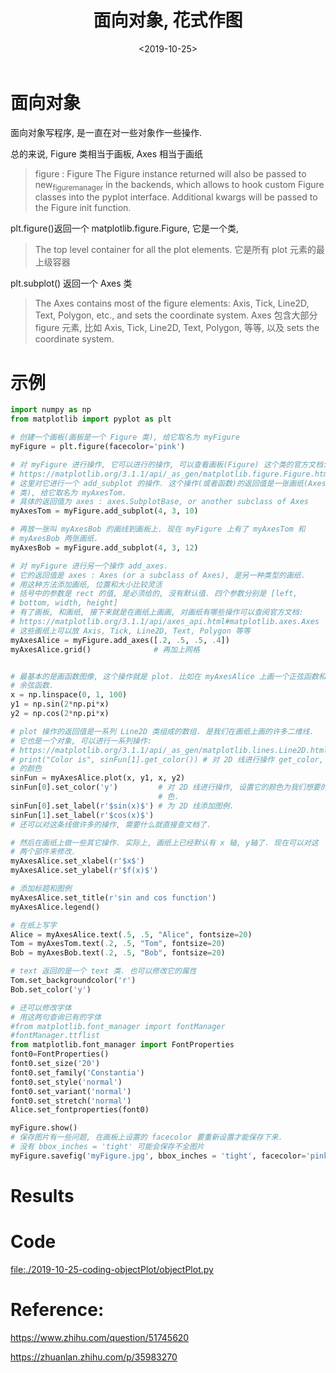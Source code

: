 #+TITLE: 面向对象, 花式作图
#+DATE: <2019-10-25>
#+CATEGORIES: 软件使用
#+TAGS: python, matplotlib
#+HTML: <!-- toc -->
#+HTML: <!-- more -->

* 面向对象

面向对象写程序, 是一直在对一些对象作一些操作.

总的来说, Figure 类相当于画板, Axes 相当于画纸

#+BEGIN_QUOTE
figure : Figure
The Figure instance returned will also be passed to new_figure_manager in the backends, which allows to hook custom Figure classes into the pyplot interface. Additional kwargs will be passed to the Figure init function.
#+END_QUOTE

plt.figure()返回一个 matplotlib.figure.Figure, 它是一个类, 
#+BEGIN_QUOTE
The top level container for all the plot elements.
它是所有 plot 元素的最上级容器
#+END_QUOTE

plt.subplot() 返回一个 Axes 类
#+BEGIN_QUOTE
The Axes contains most of the figure elements: Axis, Tick, Line2D, Text, Polygon, etc., and sets the coordinate system.
Axes 包含大部分 figure 元素, 比如 Axis, Tick, Line2D, Text, Polygon, 等等, 以及 sets the coordinate system.
#+END_QUOTE

* 示例

#+BEGIN_SRC python
import numpy as np
from matplotlib import pyplot as plt

# 创建一个画板(画板是一个 Figure 类), 给它取名为 myFigure
myFigure = plt.figure(facecolor='pink')

# 对 myFigure 进行操作, 它可以进行的操作, 可以查看画板(Figure) 这个类的官方文档:
# https://matplotlib.org/3.1.1/api/_as_gen/matplotlib.figure.Figure.html#matplotlib.figure.Figure
# 这里对它进行一个 add_subplot 的操作. 这个操作(或者函数)的返回值是一张画纸(Axes
# 类), 给它取名为 myAxesTom. 
# 具体的返回值为 axes : axes.SubplotBase, or another subclass of Axes
myAxesTom = myFigure.add_subplot(4, 3, 10)

# 再放一张叫 myAxesBob 的画线到画板上. 现在 myFigure 上有了 myAxesTom 和
# myAxesBob 两张画纸. 
myAxesBob = myFigure.add_subplot(4, 3, 12)

# 对 myFigure 进行另一个操作 add_axes. 
# 它的返回值是 axes : Axes (or a subclass of Axes), 是另一种类型的画纸.
# 用这种方法添加画纸, 位置和大小比较灵活
# 括号中的参数是 rect 的值, 是必须给的, 没有默认值. 四个参数分别是 [left,
# bottom, width, height] 
# 有了画板, 和画纸, 接下来就是在画纸上画画, 对画纸有哪些操作可以查阅官方文档:
# https://matplotlib.org/3.1.1/api/axes_api.html#matplotlib.axes.Axes
# 这些画纸上可以放 Axis, Tick, Line2D, Text, Polygon 等等
myAxesAlice = myFigure.add_axes([.2, .5, .5, .4]) 
myAxesAlice.grid()              # 再加上网格


# 最基本的是画函数图像, 这个操作就是 plot. 比如在 myAxesAlice 上画一个正弦函数和
# 余弦函数. 
x = np.linspace(0, 1, 100)
y1 = np.sin(2*np.pi*x)
y2 = np.cos(2*np.pi*x)

# plot 操作的返回值是一系列 Line2D 类组成的数组. 是我们在画纸上画的许多二维线.
# 它也是一个对象, 可以进行一系列操作:
# https://matplotlib.org/3.1.1/api/_as_gen/matplotlib.lines.Line2D.html#matplotlib.lines.Line2D
# print("Color is", sinFun[1].get_color()) # 对 2D 线进行操作 get_color, 得到它
# 的颜色 
sinFun = myAxesAlice.plot(x, y1, x, y2) 
sinFun[0].set_color('y')         # 对 2D 线进行操作, 设置它的颜色为我们想要的颜
                                 # 色. 
sinFun[0].set_label(r'$sin(x)$') # 为 2D 线添加图例.
sinFun[1].set_label(r'$cos(x)$')
# 还可以对这条线做许多的操作, 需要什么就直接查文档了.

# 然后在画纸上做一些其它操作. 实际上, 画纸上已经默认有 x 轴, y轴了. 现在可以对这
# 两个部件来修改. 
myAxesAlice.set_xlabel(r'$x$')
myAxesAlice.set_ylabel(r'$f(x)$')

# 添加标题和图例
myAxesAlice.set_title(r'sin and cos function')
myAxesAlice.legend()

# 在纸上写字
Alice = myAxesAlice.text(.5, .5, "Alice", fontsize=20)
Tom = myAxesTom.text(.2, .5, "Tom", fontsize=20)
Bob = myAxesBob.text(.2, .5, "Bob", fontsize=20)

# text 返回的是一个 text 类. 也可以修改它的属性
Tom.set_backgroundcolor('r')
Bob.set_color('y')

# 还可以修改字体
# 用这两句查询已有的字体
#from matplotlib.font_manager import fontManager
#fontManager.ttflist
from matplotlib.font_manager import FontProperties
font0=FontProperties()
font0.set_size('20')
font0.set_family('Constantia')
font0.set_style('normal')
font0.set_variant('normal')
font0.set_stretch('normal')
Alice.set_fontproperties(font0)

myFigure.show()
# 保存图片有一些问题, 在画板上设置的 facecolor 要重新设置才能保存下来.
# 没有 bbox_inches = 'tight' 可能会保存不全图片
myFigure.savefig('myFigure.jpg', bbox_inches = 'tight', facecolor='pink')
#+END_SRC

* Results

[[file:./2019-10-25-coding-objectPlot/myFigure.jpg]]

* Code

[[file:./2019-10-25-coding-objectPlot/objectPlot.py]]

* Reference: 

https://www.zhihu.com/question/51745620

https://zhuanlan.zhihu.com/p/35983270
